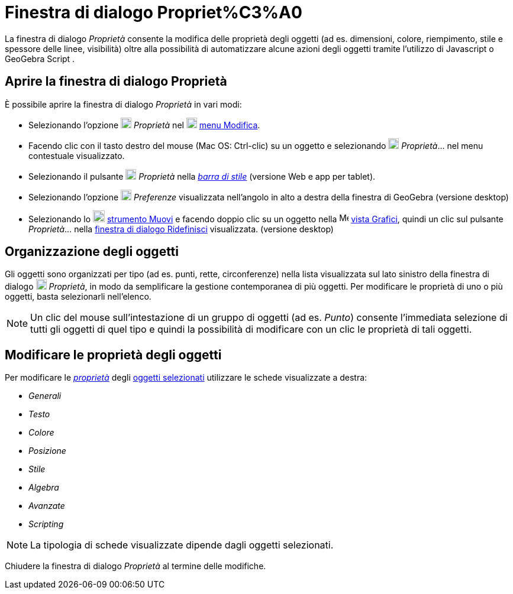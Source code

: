 = Finestra di dialogo Propriet%C3%A0

La finestra di dialogo _Proprietà_ consente la modifica delle proprietà degli oggetti (ad es. dimensioni, colore,
riempimento, stile e spessore delle linee, visibilità) oltre alla possibilità di automatizzare alcune azioni degli
oggetti tramite l'utilizzo di Javascript o GeoGebra Script .

== [#Aprire_la_finestra_di_dialogo_Propriet.C3.A0]#Aprire la finestra di dialogo Proprietà#

È possibile aprire la finestra di dialogo _Proprietà_ in vari modi:

* Selezionando l'opzione image:18px-Menu-options.svg.png[Menu-options.svg,width=18,height=18] _Proprietà_ nel
image:18px-Menu-edit.svg.png[Menu-edit.svg,width=18,height=18] xref:/Menu_Modifica.adoc[menu Modifica].
* Facendo clic con il tasto destro del mouse (Mac OS: [.kcode]#Ctrl#-clic) su un oggetto e selezionando
image:18px-Menu-options.svg.png[Menu-options.svg,width=18,height=18] _Proprietà_… nel menu contestuale visualizzato.
* Selezionando il pulsante image:18px-Menu-options.svg.png[Menu-options.svg,width=18,height=18] _Proprietà_ nella
_xref:/Barra_di_stile.adoc[barra di stile]_ (versione Web e app per tablet).
* Selezionando l'opzione image:18px-Menu_Properties_Gear.png[Menu Properties Gear.png,width=18,height=18] _Preferenze_
visualizzata nell'angolo in alto a destra della finestra di GeoGebra (versione desktop)
* Selezionando lo image:20px-Mode_move.svg.png[Mode move.svg,width=20,height=20]
xref:/tools/Strumento_Muovi.adoc[strumento Muovi] e facendo doppio clic su un oggetto nella
image:16px-Menu_view_graphics.svg.png[Menu view graphics.svg,width=16,height=16] xref:/Vista_Grafici.adoc[vista
Grafici], quindi un clic sul pulsante _Proprietà_... nella xref:/Finestra_di_dialogo_Ridefinisci.adoc[finestra di
dialogo Ridefinisci] visualizzata. (versione desktop)

== [#Organizzazione_degli_oggetti]#Organizzazione degli oggetti#

Gli oggetti sono organizzati per tipo (ad es. punti, rette, circonferenze) nella lista visualizzata sul lato sinistro
della finestra di dialogo image:18px-Menu-options.svg.png[Menu-options.svg,width=18,height=18] _Proprietà_, in modo da
semplificare la gestione contemporanea di più oggetti. Per modificare le proprietà di uno o più oggetti, basta
selezionarli nell'elenco.

[NOTE]
====

Un clic del mouse sull'intestazione di un gruppo di oggetti (ad es. _Punto_) consente l'immediata selezione di tutti gli
oggetti di quel tipo e quindi la possibilità di modificare con un clic le proprietà di tali oggetti.

====

== [#Modificare_le_propriet.C3.A0_degli_oggetti]#Modificare le proprietà degli oggetti#

Per modificare le xref:/Propriet%C3%A0_degli_oggetti.adoc[_proprietà_] degli xref:/Selezionare_oggetti.adoc[oggetti
selezionati] utilizzare le schede visualizzate a destra:

* _Generali_
* _Testo_
* _Colore_
* _Posizione_
* _Stile_
* _Algebra_
* _Avanzate_
* _Scripting_

[NOTE]
====

La tipologia di schede visualizzate dipende dagli oggetti selezionati.

====

Chiudere la finestra di dialogo _Proprietà_ al termine delle modifiche.
